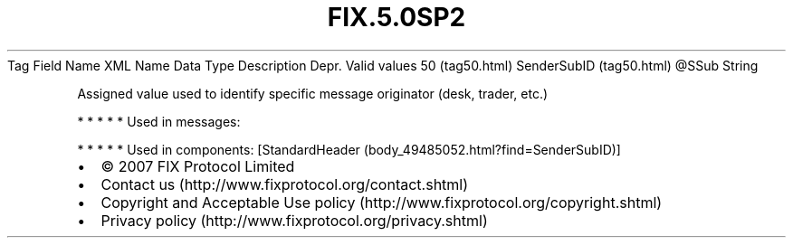 .TH FIX.5.0SP2 "" "" "Tag #50"
Tag
Field Name
XML Name
Data Type
Description
Depr.
Valid values
50 (tag50.html)
SenderSubID (tag50.html)
\@SSub
String
.PP
Assigned value used to identify specific message originator (desk,
trader, etc.)
.PP
   *   *   *   *   *
Used in messages:
.PP
   *   *   *   *   *
Used in components:
[StandardHeader (body_49485052.html?find=SenderSubID)]

.PD 0
.P
.PD

.PP
.PP
.IP \[bu] 2
© 2007 FIX Protocol Limited
.IP \[bu] 2
Contact us (http://www.fixprotocol.org/contact.shtml)
.IP \[bu] 2
Copyright and Acceptable Use policy (http://www.fixprotocol.org/copyright.shtml)
.IP \[bu] 2
Privacy policy (http://www.fixprotocol.org/privacy.shtml)
